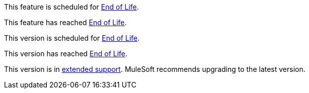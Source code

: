 // Feature Scheduled for EOL - BANNER
// tag::eolFeatureScheduled[]
[.notice-banner]
This feature is scheduled for https://www.mulesoft.com/legal/versioning-back-support-policy[End of Life^].
// end::eolFeatureScheduled[]

// Feature Deprecated - BANNER
// tag::eolFeatureDep[]
[.notice-banner]
This feature has reached https://www.mulesoft.com/legal/versioning-back-support-policy[End of Life^].
// end::eolFeatureDep[]

// Version Scheduled for EOL - BANNER for RNs - one release/file
// tag::eolVersionScheduled[]
[.notice-banner]
This version is scheduled for https://www.mulesoft.com/legal/versioning-back-support-policy[End of Life^].
// end::eolVersionScheduled[]

// Version Deprecated - BANNER for RNs - one release/file
// tag::eolVersionDep[]
[.notice-banner]
This version has reached https://www.mulesoft.com/legal/versioning-back-support-policy[End of Life^].
// end::eolVersionDep[]

// Version in Extended Support - BANNER
// tag::extendedVersionSupport[]
[.notice-banner]
This version is in https://www.mulesoft.com/legal/versioning-back-support-policy#extended-support[extended support^]. MuleSoft recommends upgrading to the latest version.
// end::extendedVersionSupport[]
